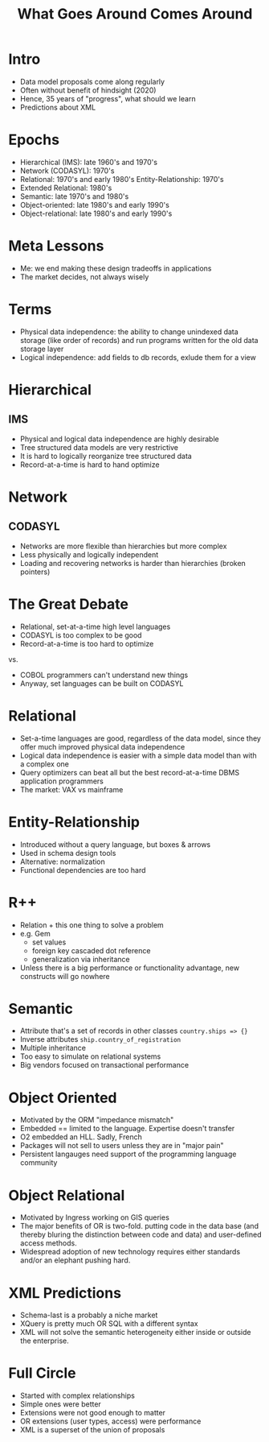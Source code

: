 #+TITLE: What Goes Around Comes Around

* Intro
:PROPERTIES:
:data-background: img/lawn.jpg
:data-state: blur
:END:

- Data model proposals come along regularly
- Often without benefit of hindsight (2020)
- Hence, 35 years of "progress", what should we learn
- Predictions about XML

* Epochs
:PROPERTIES:
:data-background: img/lawn.jpg
:data-state: blur
:END:

- Hierarchical (IMS): late 1960's and 1970's
- Network (CODASYL): 1970's
- Relational: 1970's and early 1980's Entity-Relationship: 1970's
- Extended Relational: 1980's
- Semantic: late 1970's and 1980's
- Object-oriented: late 1980's and early 1990's
- Object-relational: late 1980's and early 1990's

* Meta Lessons
:PROPERTIES:
:data-background: img/golden-arches.jpg
:data-state: blur
:END:

- Me: we end making these design tradeoffs in applications
- The market decides, not always wisely

* Terms
:PROPERTIES:
:data-background: img/nicea.jpg
:data-state: blur
:END:

- Physical data independence: the ability to change unindexed data
  storage (like order of records) and run programs written for the old
  data storage layer
- Logical independence: add fields to db records, exlude them for a view

* Hierarchical
:PROPERTIES:
:data-background: img/big-key.jpg
:data-state: blur
:END:

** IMS
- Physical and logical data independence are highly desirable
- Tree structured data models are very restrictive
- It is hard to logically reorganize tree structured data
- Record-at-a-time is hard to hand optimize

* Network
:PROPERTIES:
:data-background: img/bunch-keys.jpg
:data-state: blur
:END:

** CODASYL

- Networks are more flexible than hierarchies but more complex
- Less physically and logically independent
- Loading and recovering networks is harder than hierarchies
  (broken pointers)

* The Great Debate
:PROPERTIES:
:data-background: img/duel.jpg
:data-state: blur
:END:

- Relational, set-at-a-time high level languages
- CODASYL is too complex to be good
- Record-at-a-time is too hard to optimize

vs.

- COBOL programmers can't understand new things
- Anyway, set languages can be built on CODASYL

* Relational
:PROPERTIES:
:data-background: img/rustic-table.jpg
:data-state: blur
:END:

- Set-a-time languages are good, regardless of the data model, since
  they offer much improved physical data independence
- Logical data independence is easier with a simple data model than
  with a complex one
- Query optimizers can beat all but the best record-at-a-time DBMS
  application programmers
- The market: VAX vs mainframe

* Entity-Relationship
:PROPERTIES:
:data-background: img/straw-arrows.jpg
:data-state: blur
:END:

- Introduced without a query language, but boxes & arrows
- Used in schema design tools
- Alternative: normalization
- Functional dependencies are too hard

* R++
:PROPERTIES:
:data-background: img/table-with-stuff.jpg
:data-state: blur
:END:

- Relation + this one thing to solve a problem
- e.g. Gem
  - set values
  - foreign key cascaded dot reference
  - generalization via inheritance
- Unless there is a big performance or functionality advantage, new constructs will go nowhere

* Semantic
:PROPERTIES:
:data-background: img/kitchen-sink.jpg
:data-state: blur
:END:

- Attribute that's a set of records in other classes =country.ships => {}=
- Inverse attributes =ship.country_of_registration=
- Multiple inheritance
- Too easy to simulate on relational systems
- Big vendors focused on transactional performance

* Object Oriented
:PROPERTIES:
:data-background: img/cuneiform.jpg
:data-state: blur
:END:

- Motivated by the ORM "impedance mismatch"
- Embedded == limited to the language. Expertise doesn't transfer
- O2 embedded an HLL. Sadly, French
- Packages will not sell to users unless they are in "major pain"
- Persistent langauges need support of the programming language community

* Object Relational

- Motivated by Ingress working on GIS queries
- The major benefits of OR is two-fold. putting code in the data base (and thereby bluring the distinction between code and data) and user-defined access methods.
- Widespread adoption of new technology requires either standards and/or an elephant pushing hard.

* XML Predictions

- Schema-last is a probably a niche market
- XQuery is pretty much OR SQL with a different syntax
- XML will not solve the semantic heterogeneity either inside or outside the enterprise.

* Full Circle
:PROPERTIES:
:data-background: img/ouroboros.jpg
:data-state: blur
:END:

- Started with complex relationships
- Simple ones were better
- Extensions were not good enough to matter
- OR extensions (user types, access) were performance
- XML is a superset of the union of proposals
